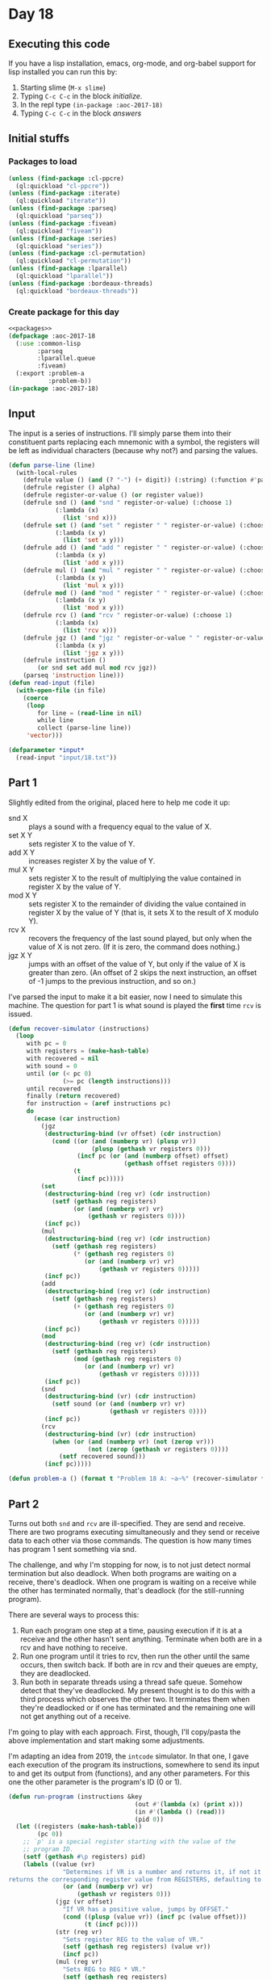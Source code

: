 #+STARTUP: indent contents
#+OPTIONS: num:nil toc:nil
* Day 18
** Executing this code
If you have a lisp installation, emacs, org-mode, and org-babel
support for lisp installed you can run this by:
1. Starting slime (=M-x slime=)
2. Typing =C-c C-c= in the block [[initialize][initialize]].
3. In the repl type =(in-package :aoc-2017-18)=
4. Typing =C-c C-c= in the block [[answers][answers]]
** Initial stuffs
*** Packages to load
#+NAME: packages
#+BEGIN_SRC lisp :results silent
  (unless (find-package :cl-ppcre)
    (ql:quickload "cl-ppcre"))
  (unless (find-package :iterate)
    (ql:quickload "iterate"))
  (unless (find-package :parseq)
    (ql:quickload "parseq"))
  (unless (find-package :fiveam)
    (ql:quickload "fiveam"))
  (unless (find-package :series)
    (ql:quickload "series"))
  (unless (find-package :cl-permutation)
    (ql:quickload "cl-permutation"))
  (unless (find-package :lparallel)
    (ql:quickload "lparallel"))
  (unless (find-package :bordeaux-threads)
    (ql:quickload "bordeaux-threads"))
#+END_SRC
*** Create package for this day
#+NAME: initialize
#+BEGIN_SRC lisp :noweb yes :results silent
  <<packages>>
  (defpackage :aoc-2017-18
    (:use :common-lisp
          :parseq
          :lparallel.queue
          :fiveam)
    (:export :problem-a
             :problem-b))
  (in-package :aoc-2017-18)
#+END_SRC
** Input
The input is a series of instructions. I'll simply parse them into
their constituent parts replacing each mnemonic with a symbol, the
registers will be left as individual characters (because why not?) and
parsing the values.
#+NAME: read-input
#+BEGIN_SRC lisp :results silent
  (defun parse-line (line)
    (with-local-rules
      (defrule value () (and (? "-") (+ digit)) (:string) (:function #'parse-integer))
      (defrule register () alpha)
      (defrule register-or-value () (or register value))
      (defrule snd () (and "snd " register-or-value) (:choose 1)
               (:lambda (x)
                 (list 'snd x)))
      (defrule set () (and "set " register " " register-or-value) (:choose 1 3)
               (:lambda (x y)
                 (list 'set x y)))
      (defrule add () (and "add " register " " register-or-value) (:choose 1 3)
               (:lambda (x y)
                 (list 'add x y)))
      (defrule mul () (and "mul " register " " register-or-value) (:choose 1 3)
               (:lambda (x y)
                 (list 'mul x y)))
      (defrule mod () (and "mod " register " " register-or-value) (:choose 1 3)
               (:lambda (x y)
                 (list 'mod x y)))
      (defrule rcv () (and "rcv " register-or-value) (:choose 1)
               (:lambda (x)
                 (list 'rcv x)))
      (defrule jgz () (and "jgz " register-or-value " " register-or-value) (:choose 1 3)
               (:lambda (x y)
                 (list 'jgz x y)))
      (defrule instruction ()
          (or snd set add mul mod rcv jgz))
      (parseq 'instruction line)))
  (defun read-input (file)
    (with-open-file (in file)
      (coerce
       (loop
          for line = (read-line in nil)
          while line
          collect (parse-line line))
       'vector)))
#+END_SRC
#+NAME: input
#+BEGIN_SRC lisp :noweb yes :results silent
  (defparameter *input*
    (read-input "input/18.txt"))
#+END_SRC
** Part 1
Slightly edited from the original, placed here to help me code it up:
- snd X :: plays a sound with a frequency equal to the value of X.
- set X Y :: sets register X to the value of Y.
- add X Y :: increases register X by the value of Y.
- mul X Y :: sets register X to the result of multiplying the value
             contained in register X by the value of Y.
- mod X Y :: sets register X to the remainder of dividing the value
             contained in register X by the value of Y (that is, it
             sets X to the result of X modulo Y).
- rcv X :: recovers the frequency of the last sound played, but only
           when the value of X is not zero. (If it is zero, the
           command does nothing.)
- jgz X Y :: jumps with an offset of the value of Y, but only if the
             value of X is greater than zero. (An offset of 2 skips
             the next instruction, an offset of -1 jumps to the
             previous instruction, and so on.)

I've parsed the input to make it a bit easier, now I need to simulate
this machine. The question for part 1 is what sound is played the
*first* time =rcv= is issued.

#+NAME: duet-sim
#+BEGIN_SRC lisp :noweb yes :results silent
  (defun recover-simulator (instructions)
    (loop
       with pc = 0
       with registers = (make-hash-table)
       with recovered = nil
       with sound = 0
       until (or (< pc 0)
                 (>= pc (length instructions)))
       until recovered
       finally (return recovered)
       for instruction = (aref instructions pc)
       do
         (ecase (car instruction)
           (jgz
            (destructuring-bind (vr offset) (cdr instruction)
              (cond ((or (and (numberp vr) (plusp vr))
                         (plusp (gethash vr registers 0)))
                     (incf pc (or (and (numberp offset) offset)
                                  (gethash offset registers 0))))
                    (t
                     (incf pc)))))
           (set
            (destructuring-bind (reg vr) (cdr instruction)
              (setf (gethash reg registers)
                    (or (and (numberp vr) vr)
                        (gethash vr registers 0))))
            (incf pc))
           (mul
            (destructuring-bind (reg vr) (cdr instruction)
              (setf (gethash reg registers)
                    (* (gethash reg registers 0)
                       (or (and (numberp vr) vr)
                           (gethash vr registers 0)))))
            (incf pc))
           (add
            (destructuring-bind (reg vr) (cdr instruction)
              (setf (gethash reg registers)
                    (+ (gethash reg registers 0)
                       (or (and (numberp vr) vr)
                           (gethash vr registers 0)))))
            (incf pc))
           (mod
            (destructuring-bind (reg vr) (cdr instruction)
              (setf (gethash reg registers)
                    (mod (gethash reg registers 0)
                       (or (and (numberp vr) vr)
                           (gethash vr registers 0)))))
            (incf pc))
           (snd
            (destructuring-bind (vr) (cdr instruction)
              (setf sound (or (and (numberp vr) vr)
                              (gethash vr registers 0))))
            (incf pc))
           (rcv
            (destructuring-bind (vr) (cdr instruction)
              (when (or (and (numberp vr) (not (zerop vr)))
                        (not (zerop (gethash vr registers 0))))
                (setf recovered sound)))
            (incf pc)))))
#+END_SRC
#+NAME: problem-a
#+BEGIN_SRC lisp :noweb yes :results silent
  (defun problem-a () (format t "Problem 18 A: ~a~%" (recover-simulator *input*)))
#+END_SRC
** Part 2
Turns out both =snd= and =rcv= are ill-specified. They are send and
receive. There are two programs executing simultaneously and they send
or receive data to each other via those commands. The question is how
many times has program 1 sent something via snd.

The challenge, and why I'm stopping for now, is to not just detect
normal termination but also deadlock. When both programs are waiting
on a receive, there's deadlock. When one program is waiting on a
receive while the other has terminated normally, that's deadlock (for
the still-running program).

There are several ways to process this:

1. Run each program one step at a time, pausing execution if it is at
   a receive and the other hasn't sent anything. Terminate when both
   are in a rcv and have nothing to receive.
2. Run one program until it tries to rcv, then run the other until the
   same occurs, then switch back. If both are in rcv and their queues
   are empty, they are deadlocked.
3. Run both in separate threads using a thread safe queue. Somehow
   detect that they've deadlocked. My present thought is to do this
   with a third process which observes the other two. It terminates
   them when they're deadlocked or if one has terminated and the
   remaining one will not get anything out of a receive.

I'm going to play with each approach. First, though, I'll copy/pasta
the above implementation and start making some adjustments.

I'm adapting an idea from 2019, the =intcode= simulator. In that one,
I gave each execution of the program its instructions, somewhere to
send its input to and get its output from (functions), and any other
parameters. For this one the other parameter is the program's ID (0 or
1).

#+NAME: simulator
#+BEGIN_SRC lisp :noweb yes :results silent
  (defun run-program (instructions &key
                                     (out #'(lambda (x) (print x)))
                                     (in #'(lambda () (read)))
                                     (pid 0))
    (let ((registers (make-hash-table))
          (pc 0))
      ;; `p' is a special register starting with the value of the
      ;; program ID.
      (setf (gethash #\p registers) pid)
      (labels ((value (vr)
                 "Determines if VR is a number and returns it, if not it
  returns the corresponding register value from REGISTERS, defaulting to 0."
                 (or (and (numberp vr) vr)
                     (gethash vr registers 0)))
               (jgz (vr offset)
                 "If VR has a positive value, jumps by OFFSET."
                 (cond ((plusp (value vr)) (incf pc (value offset)))
                       (t (incf pc))))
               (str (reg vr)
                 "Sets register REG to the value of VR."
                 (setf (gethash reg registers) (value vr))
                 (incf pc))
               (mul (reg vr)
                 "Sets REG to REG * VR."
                 (setf (gethash reg registers)
                       (* (gethash reg registers) (value vr)))
                 (incf pc))
               (add (reg vr)
                 "Sets REG to REG + VR."
                 (incf (gethash reg registers) (value vr))
                 (incf pc))
               (mdo (reg vr)
                 "Sets REG to REG mod VR."
                 (setf (gethash reg registers)
                       (mod (gethash reg registers) (value vr)))
                 (incf pc))
               (snd (vr)
                 "Sends the value of VR via OUT"
                 (funcall out (value vr))
                 (incf pc))
               (rcv (reg)
                 "Stores the result of IN into REG."
                 (setf (gethash reg registers) (funcall in))
                 (incf pc)))
        (loop
           while (<= 0 pc (1- (length instructions)))
           for instruction = (aref instructions pc)
           do
             (ecase (car instruction)
               (jgz (apply #'jgz (cdr instruction)))
               (set (apply #'str (cdr instruction)))
               (mul (apply #'mul (cdr instruction)))
               (add (apply #'add (cdr instruction)))
               (mod (apply #'mdo (cdr instruction)))
               (snd (apply #'snd (cdr instruction)))
               (rcv (apply #'rcv (cdr instruction))))))))
#+END_SRC

So the above works well enough. Now I need to make the two programs
run in parallel. I'm *not* going to bother with actual deadlock
detection yet, I'm just going to use the queue from lparallel. This
should give me the answer, then I can work out a cleaner way that
actually terminates the two threads when they get deadlocked.

#+NAME: duet
#+BEGIN_SRC lisp :noweb yes :results silent
  (defun duet (instructions)
    (let ((p1->p0 (make-queue))
          (p0->p1 (make-queue))
          (sent-queue (make-queue))
          (p1-send-count 0))
      (flet ((p0-in ()
               (pop-queue p1->p0))
             (p0-out (x)
               (push-queue x p0->p1))
             (p1-in ()
               (pop-queue p0->p1))
             (p1-out (x)
               (push-queue x p1->p0)
               (incf p1-send-count)
               (push-queue p1-send-count sent-queue)))
        (let ((p0 (bt:make-thread
                   (lambda () (run-program instructions :out #'p0-out :in #'p0-in :pid 0))
                   :name "Duet: Program 0"))
              (p1 (bt:make-thread
                   (lambda () (run-program instructions :out #'p1-out :in #'p1-in :pid 1))
                   :name "Duet: Program 1")))
          (loop
             with sent = 0
             for next = (try-pop-queue sent-queue :timeout 0.5)
             finally
               (bt:destroy-thread p0)
               (bt:destroy-thread p1)
               (return sent)
             while next
             do (setf sent next))))))
#+END_SRC

The above will eventually stop doing anything. What I'll do is use a
timeout, the program is fast enough. If, after 1 second, the sent
queue is empty then the other two threads are destroyed and the result
returned. This does fix the performance to be no better than 1 second,
but it will give me the correct result.

#+NAME: problem-b
#+BEGIN_SRC lisp :noweb yes :results silent
  (defun problem-b () (format t "Problem 18 B: ~a~%" (duet *input*)))
#+END_SRC
** Putting it all together
#+NAME: structs
#+BEGIN_SRC lisp :noweb yes :results silent

#+END_SRC
#+NAME: functions
#+BEGIN_SRC lisp :noweb yes :results silent
  <<read-input>>
  <<input>>
  <<duet-sim>>
  <<simulator>>
#+END_SRC
#+NAME: answers
#+BEGIN_SRC lisp :results output :exports both :noweb yes :tangle no
  <<initialize>>
  <<structs>>
  <<functions>>
  <<input>>
  <<problem-a>>
  <<problem-b>>
  (problem-a)
  (problem-b)
#+END_SRC
** Answer
#+RESULTS: answers
: Problem 18 A: 3423
: Problem 18 B: 7493
** Test Cases
#+NAME: test-cases
#+BEGIN_SRC lisp :results output :exports both
  (def-suite aoc.2017.18)
  (in-suite aoc.2017.18)

  (run! 'aoc.2017.18)
#+END_SRC
** Test Results
#+RESULTS: test-cases
** Thoughts
** Ada
*** Runner
Simple runner.
#+BEGIN_SRC ada :tangle ada/day18.adb
  with AOC2017.Day18;
  procedure Day18 is
  begin
    AOC2017.Day18.Run;
  end Day18;
#+END_SRC
*** Specification
Specification for solution.
#+BEGIN_SRC ada :tangle ada/aoc2017-day18.ads
  package AOC2017.Day18 is
     procedure Run;
  end AOC2017.Day18;
#+END_SRC
*** Packages
#+NAME: ada-packages
#+BEGIN_SRC ada
  with GNAT.Regpat; use GNAT.Regpat;
  with Text_IO; use Text_IO;
#+END_SRC
*** Types and generics
#+NAME: types-and-generics
#+BEGIN_SRC ada

#+END_SRC
*** Implementation
Actual implementation body.
#+BEGIN_SRC ada :tangle ada/aoc2017-day18.adb
  <<ada-packages>>
  package body AOC2017.Day18 is
     <<types-and-generics>>
     -- Used as an example of matching regular expressions
     procedure Parse_Line (Line : Unbounded_String; P : out Password) is
        Pattern : constant String := "(\d+)-(\d+) ([a-z]): ([a-z]+)";
        Re : constant Pattern_Matcher := Compile(Pattern);
        Matches : Match_Array (0..4);
        Pass : Unbounded_String;
        P0, P1 : Positive;
        C : Character;
     begin
        Match(Re, To_String(Line), Matches);
        P0 := Integer'Value(Slice(Line, Matches(1).First, Matches(1).Last));
        P1 := Integer'Value(Slice(Line, Matches(2).First, Matches(2).Last));
        C := Element(Line, Matches(3).First);
        Pass := To_Unbounded_String(Slice(Line, Matches(4).First, Matches(4).Last));
        P := (Min_Or_Pos => P0,
              Max_Or_Pos => P1,
              C => C,
              P => Pass);
     end Parse_Line;
     procedure Run is
     begin
        Put_Line("Advent of Code 2017 - Day 18");
        Put_Line("The result for Part 1 is " & Integer'Image(0));
        Put_Line("The result for Part 2 is " & Integer'Image(0));
     end Run;
  end AOC2017.Day18;
#+END_SRC
*** Run the program
In order to run this you have to "tangle" the code first using =C-c
C-v C-t=.

#+BEGIN_SRC shell :tangle no :results output :exports both
  cd ada
  gnatmake day18
  ./day18
#+END_SRC

#+RESULTS:
